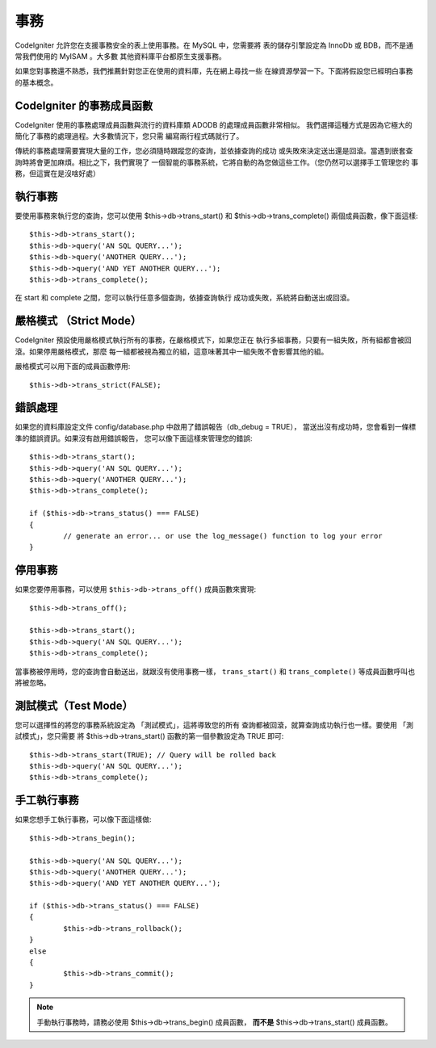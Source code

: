 ############
事務
############

CodeIgniter 允許您在支援事務安全的表上使用事務。在 MySQL 中，您需要將
表的儲存引擎設定為 InnoDb 或 BDB，而不是通常我們使用的 MyISAM 。大多數
其他資料庫平台都原生支援事務。

如果您對事務還不熟悉，我們推薦針對您正在使用的資料庫，先在網上尋找一些
在線資源學習一下。下面將假設您已經明白事務的基本概念。

CodeIgniter 的事務成員函數
======================================

CodeIgniter 使用的事務處理成員函數與流行的資料庫類 ADODB 的處理成員函數非常相似。
我們選擇這種方式是因為它極大的簡化了事務的處理過程。大多數情況下，您只需
編寫兩行程式碼就行了。

傳統的事務處理需要實現大量的工作，您必須隨時跟蹤您的查詢，並依據查詢的成功
或失敗來決定送出還是回滾。當遇到嵌套查詢時將會更加麻煩。相比之下，我們實現了
一個智能的事務系統，它將自動的為您做這些工作。（您仍然可以選擇手工管理您的
事務，但這實在是沒啥好處）

執行事務
====================

要使用事務來執行您的查詢，您可以使用 $this->db->trans_start() 和
$this->db->trans_complete() 兩個成員函數，像下面這樣::

	$this->db->trans_start();
	$this->db->query('AN SQL QUERY...');
	$this->db->query('ANOTHER QUERY...');
	$this->db->query('AND YET ANOTHER QUERY...');
	$this->db->trans_complete();

在 start 和 complete 之間，您可以執行任意多個查詢，依據查詢執行
成功或失敗，系統將自動送出或回滾。

嚴格模式 （Strict Mode）
============================

CodeIgniter 預設使用嚴格模式執行所有的事務，在嚴格模式下，如果您正在
執行多組事務，只要有一組失敗，所有組都會被回滾。如果停用嚴格模式，那麼
每一組都被視為獨立的組，這意味著其中一組失敗不會影響其他的組。

嚴格模式可以用下面的成員函數停用::

	$this->db->trans_strict(FALSE);

錯誤處理
===============

如果您的資料庫設定文件 config/database.php 中啟用了錯誤報告（db_debug = TRUE），
當送出沒有成功時，您會看到一條標準的錯誤資訊。如果沒有啟用錯誤報告，
您可以像下面這樣來管理您的錯誤::

	$this->db->trans_start();
	$this->db->query('AN SQL QUERY...');
	$this->db->query('ANOTHER QUERY...');
	$this->db->trans_complete();

	if ($this->db->trans_status() === FALSE)
	{
		// generate an error... or use the log_message() function to log your error
	}

停用事務
=====================

如果您要停用事務，可以使用 ``$this->db->trans_off()`` 成員函數來實現::

	$this->db->trans_off();

	$this->db->trans_start();
	$this->db->query('AN SQL QUERY...');
	$this->db->trans_complete();

當事務被停用時，您的查詢會自動送出，就跟沒有使用事務一樣， ``trans_start()`` 和 ``trans_complete()`` 等成員函數呼叫也將被忽略。

測試模式（Test Mode）
======================

您可以選擇性的將您的事務系統設定為 「測試模式」，這將導致您的所有
查詢都被回滾，就算查詢成功執行也一樣。要使用 「測試模式」，您只需要
將 $this->db->trans_start() 函數的第一個參數設定為 TRUE 即可::

	$this->db->trans_start(TRUE); // Query will be rolled back
	$this->db->query('AN SQL QUERY...');
	$this->db->trans_complete();

手工執行事務
=============================

如果您想手工執行事務，可以像下面這樣做::

	$this->db->trans_begin();

	$this->db->query('AN SQL QUERY...');
	$this->db->query('ANOTHER QUERY...');
	$this->db->query('AND YET ANOTHER QUERY...');

	if ($this->db->trans_status() === FALSE)
	{
		$this->db->trans_rollback();
	}
	else
	{
		$this->db->trans_commit();
	}

.. note:: 手動執行事務時，請務必使用 $this->db->trans_begin() 成員函數，
	**而不是** $this->db->trans_start() 成員函數。
